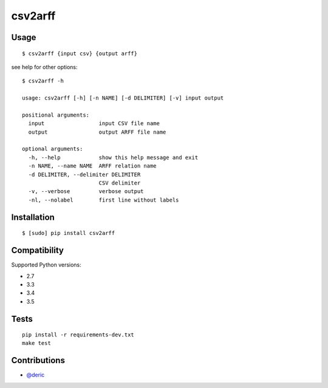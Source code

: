 csv2arff
========

|PyPI Version| |Build Status|

.. |PyPI Version| image:: http://img.shields.io/pypi/v/csv2arff.svg
   :target: https://pypi.python.org/pypi/csv2arff
.. |Build Status| image:: https://travis-ci.org/ugursogukpinar/csv2arff.svg?branch=master
    :target: https://travis-ci.org/ugursogukpinar/csv2arff

Usage
-----

::

    $ csv2arff {input csv} {output arff}

see help for other options:

::

    $ csv2arff -h

    usage: csv2arff [-h] [-n NAME] [-d DELIMITER] [-v] input output

    positional arguments:
      input                 input CSV file name
      output                output ARFF file name

    optional arguments:
      -h, --help            show this help message and exit
      -n NAME, --name NAME  ARFF relation name
      -d DELIMITER, --delimiter DELIMITER
                            CSV delimiter
      -v, --verbose         verbose output
      -nl, --nolabel        first line without labels


Installation
------------

::

    $ [sudo] pip install csv2arff

Compatibility
-------------

Supported Python versions:

-  2.7
-  3.3
-  3.4
-  3.5

Tests
-----

::

    pip install -r requirements-dev.txt
    make test

Contributions
-------------

-  `@deric <https://github.com/deric>`_
